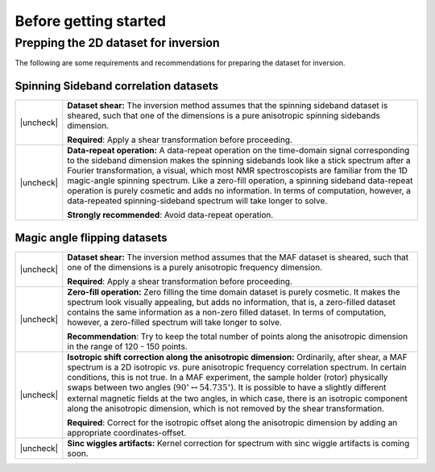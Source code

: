 .. _before_getting_started:


.. |check| raw:: html

    <input checked=""  type="checkbox">

.. |uncheck| raw:: html

    <input type="checkbox">

Before getting started
======================

Prepping the 2D dataset for inversion
-------------------------------------

The following are some requirements and recommendations for preparing the dataset for
inversion.


Spinning Sideband correlation datasets
''''''''''''''''''''''''''''''''''''''

.. list-table::
  :widths: 2 98

  * - |uncheck|
    - **Dataset shear:**
      The inversion method assumes that the spinning sideband dataset is sheared, such
      that one of the dimensions is a pure anisotropic spinning sidebands dimension.

      **Required**: Apply a shear transformation before proceeding.

  * - |uncheck|
    - **Data-repeat operation:**
      A data-repeat operation on the time-domain signal corresponding to the sideband
      dimension makes the spinning sidebands look like a stick spectrum after a
      Fourier transformation, a visual, which most NMR spectroscopists are familiar
      from the 1D magic-angle spinning spectrum. Like a zero-fill operation, a spinning
      sideband data-repeat operation is purely cosmetic and adds no information.
      In terms of computation, however, a data-repeated spinning-sideband spectrum will
      take longer to solve.

      **Strongly recommended**: Avoid data-repeat operation.


Magic angle flipping datasets
'''''''''''''''''''''''''''''

.. list-table::
  :widths: 2 98

  * - |uncheck|
    - **Dataset shear:**
      The inversion method assumes that the MAF dataset is sheared, such that one of
      the dimensions is a purely anisotropic frequency dimension.

      **Required**: Apply a shear transformation before proceeding.

  * - |uncheck|
    - **Zero-fill operation:**
      Zero filling the time domain dataset is purely cosmetic. It makes the spectrum
      look visually appealing, but adds no information, that is, a zero-filled dataset
      contains the same information as a non-zero filled dataset. In terms of
      computation, however, a zero-filled spectrum will take longer to solve.

      **Recommendation**: Try to keep the total number of points along the anisotropic
      dimension in the range of 120 - 150 points.

  * - |uncheck|
    - **Isotropic shift correction along the anisotropic dimension:**
      Ordinarily, after shear, a MAF spectrum is a 2D isotropic `vs.` pure anisotropic
      frequency correlation spectrum. In certain conditions, this is not true. In a MAF
      experiment, the sample holder (rotor) physically swaps between two angles
      (:math:`90^\circ \leftrightarrow 54.735^\circ`). It is possible to have a
      slightly different external magnetic fields at the two angles, in which case,
      there is an isotropic component along the anisotropic dimension, which is not
      removed by the shear transformation.

      **Required**: Correct for the isotropic offset along the
      anisotropic dimension by adding an appropriate coordinates-offset.

  * - |uncheck|
    - **Sinc wiggles artifacts:**
      Kernel correction for spectrum with sinc wiggle artifacts is coming soon.
